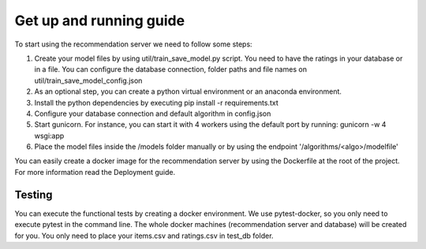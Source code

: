Get up and running guide
=========================
To start using the recommendation server we need to follow some steps:

1) Create your model files by using util/train_save_model.py script. You need to have the ratings in your database or in a file. You can configure the database connection, folder paths and file names on util/train_save_model_config.json
2) As an optional step, you can create a python virtual environment or an anaconda environment.
3) Install the python dependencies by executing pip install -r requirements.txt
4) Configure your database connection and default algorithm in config.json
5) Start gunicorn. For instance, you can start it with 4 workers using the default port by running: gunicorn -w 4 wsgi:app
6) Place the model files inside the /models folder manually or by using the endpoint '/algorithms/<algo>/modelfile'

You can easily create a docker image for the recommendation server by using the Dockerfile at the root of the project. For more information read the Deployment guide.

Testing
---------
You can execute the functional tests by creating a docker environment. We use pytest-docker, so you only need to execute pytest in the command line. The whole docker machines (recommendation server and database) will be created for you. You only need to place your items.csv and ratings.csv in test_db folder. 

